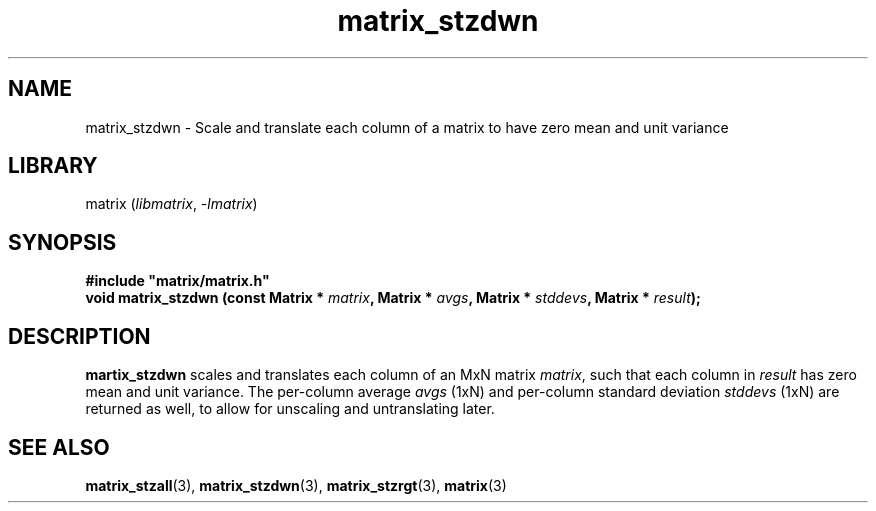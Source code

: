 .TH matrix_stzdwn 3
.SH NAME
matrix_stzdwn \- Scale and translate each column of a matrix to have zero mean and unit variance
.SH LIBRARY
matrix (\fIlibmatrix\fR, \fI\-lmatrix\fR)
.SH SYNOPSIS
.B #include \[dq]matrix/matrix.h\[dq]
.br
\fBvoid matrix_stzdwn (const Matrix * \fImatrix\fR\fB, Matrix * \fIavgs\fR\fB, Matrix * \fIstddevs\fR\fB, Matrix * \fIresult\fR\fB);\fR
.SH DESCRIPTION
.B martix_stzdwn
scales and translates each column of an MxN matrix \fImatrix\fR, such that each column in \fIresult\fR has zero mean and unit variance. The per-column average \fIavgs\fR (1xN) and per-column standard deviation \fIstddevs\fR (1xN) are returned as well, to allow for unscaling and untranslating later.
.SH SEE ALSO
\fBmatrix_stzall\fR(3), \fBmatrix_stzdwn\fR(3), \fBmatrix_stzrgt\fR(3), \fBmatrix\fR(3)
